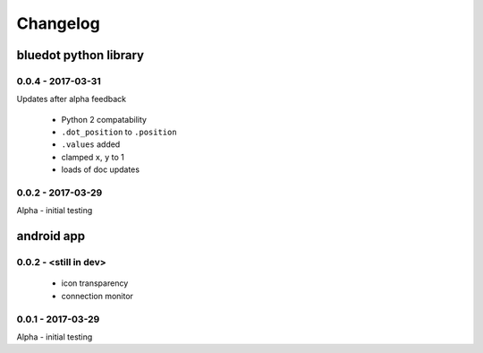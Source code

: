 Changelog
=========

bluedot python library
----------------------

0.0.4 - 2017-03-31
~~~~~~~~~~~~~~~~~~

Updates after alpha feedback

 * Python 2 compatability
 * ``.dot_position`` to ``.position``
 * ``.values`` added
 * clamped ``x``, ``y`` to 1
 * loads of doc updates

0.0.2 - 2017-03-29
~~~~~~~~~~~~~~~~~~

Alpha - initial testing

android app
-----------

0.0.2 - <still in dev>
~~~~~~~~~~~~~~~~~~~~~~

 * icon transparency
 * connection monitor

0.0.1 - 2017-03-29
~~~~~~~~~~~~~~~~~~

Alpha - initial testing